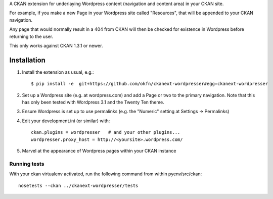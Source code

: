 A CKAN extension for underlaying Wordpress content (navigation and
content area) in your CKAN site.

For example, if you make a new Page in your Wordpress site called
"Resources", that will be appended to your CKAN navigation.

Any page that would normally result in a 404 from CKAN will then be
checked for existence in Wordpress before returning to the user.

This only works against CKAN 1.3.1 or newer.

Installation
============

1. Install the extension as usual, e.g.::

    $ pip install -e  git+https://github.com/okfn/ckanext-wordpresser#egg=ckanext-wordpresser

2. Set up a Wordpress site (e.g. at wordpress.com) and add a Page or
   two to the primary navigation.  Note that this has only been tested
   with Wordpress 3.1 and the Twenty Ten theme.

3. Ensure Wordpress is set up to use permalinks (e.g. the "Numeric"
   setting at Settings -> Permalinks)

4. Edit your development.ini (or similar) with::

    ckan.plugins = wordpresser   # and your other plugins...
    wordpresser.proxy_host = http://<yoursite>.wordpress.com/

5. Marvel at the appearance of Wordpress pages within your CKAN instance


Running tests
-------------

With your ckan virtualenv activated, run the following command from within pyenv/src/ckan::

  nosetests --ckan ../ckanext-wordpresser/tests

